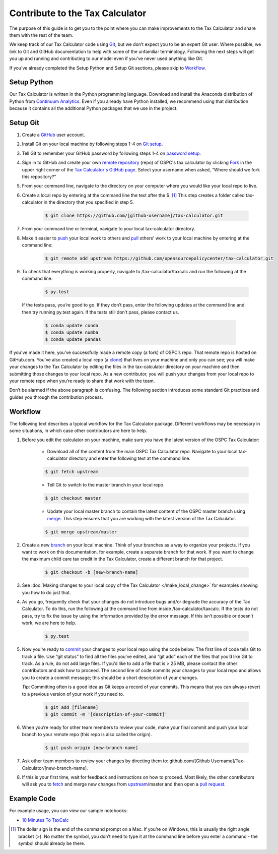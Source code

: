Contribute to the Tax Calculator 
================================

The purpose of this guide is to get you to the point where you can make improvements to the Tax Calculator and share them with the rest of the team. 

We keep track of our Tax Calculator code using `Git`_, but we don’t expect you to be an expert Git user. Where possible, we link to Git and GitHub documentation to help with some of the unfamiliar terminology. Following the next steps will get you up and running and contributing to our model even if you've never used anything like Git.

If you’ve already completed the Setup Python and Setup Git sections, please skip to `Workflow`_.

Setup Python
-------------

Our Tax Calculator is written in the Python programming language. Download and install the Anaconda distribution of Python from `Continuum Analytics`_. Even if you already have Python installed, we recommend using that distribution because it contains all the additional Python packages that we use in the project.

Setup Git
----------

1. Create a `GitHub`_ user account.

2. Install Git on your local machine by following steps 1-4 on `Git setup`_.

3. Tell Git to remember your GitHub password by following steps 1-4 on `password setup`_. 

4. Sign in to GitHub and create your own `remote`_ `repository`_ (repo) of OSPC's tax calculator by clicking `Fork`_ in the upper right corner of the `Tax Calculator's GitHub page`_. Select your username when asked, “Where should we fork this repository?”

5. From your command line, navigate to the directory on your computer where you would like your local repo to live.

6. Create a local repo by entering at the command line the text after the $. [1]_ This step creates a folder called tax-calculator in the directory that you specified in step 5.

	.. code-block:: python

   		$ git clone https://github.com/[github-username]/tax-calculator.git

7. From your command line or terminal, navigate to your local tax-calculator directory.

8. Make it easier to `push`_ your local work to others and `pull`_ others' work to your local machine by entering at the command line:

	.. code-block:: python

   		$ git remote add upstream https://github.com/opensourcepolicycenter/tax-calculator.git
..

9. To check that everything is working properly, navigate to /tax-calculator/taxcalc and run the following at the command line.

	.. code-block:: python

		$ py.test
..

   If the tests pass, you’re good to go. If they don’t pass, enter the following updates at the command line and then try running py.test again. If the tests still don’t pass, please contact us.

	.. code-block:: python

		$ conda update conda
		$ conda update numba
		$ conda update pandas
..

If you’ve made it here, you’ve successfully made a remote copy (a fork) of OSPC’s repo. That remote repo is hosted on GitHub.com. You’ve also created a local repo (a `clone`_) that lives on your machine and only you can see; you will make your changes to the Tax Calculator by editing the files in the tax-calculator directory on your machine and then submitting those changes to your local repo. As a new contributor, you will push your changes from your local repo to your remote repo when you’re ready to share that work with the team.

Don’t be alarmed if the above paragraph is confusing. The following section introduces some standard Git practices and guides you through the contribution process. 

.. _Workflow
Workflow
--------

The following text describes a typical workflow for the Tax Calculator package. Different workflows may be necessary in some situations, in which case other contributors are here to help. 

1. Before you edit the calculator on your machine, make sure you have the latest version of the OSPC Tax Calculator:

	* Download all of the content from the main OSPC Tax Calculator repo. Navigate to your local tax-calculator directory and enter the following text at the command line.

	.. code-block:: python 
	
		$ git fetch upstream

	
	* Tell Git to switch to the master branch in your local repo.

	.. code-block:: python
	
		$ git checkout master 

	
	* Update your local master branch to contain the latest content of the OSPC master branch using `merge`_. This step ensures that you are working with the latest version of the Tax Calculator.

	.. code-block:: python
	
		$ git merge upstream/master
..

2. Create a new `branch`_ on your local machine. Think of your branches as a way to organize your projects. If you want to work on this documentation, for example, create a separate branch for that work. If you want to change the maximum child care tax credit in the Tax Calculator, create a different branch for that project. 

	.. code-block:: python 

		$ git checkout -b [new-branch-name]

3. See :doc:`Making changes to your local copy of the Tax Calculator
   </make_local_change>` for examples showing you how to do just that.

..
4. As you go, frequently check that your changes do not introduce bugs and/or degrade the accuracy of the Tax Calculator. To do this, run the following at the command line from inside /tax-calculator/taxcalc. If the tests do not pass, try to fix the issue by using the information provided by the error message. If this isn’t possible or doesn’t work, we are here to help.

	.. code-block:: python

		$ py.test

5. Now you’re ready to `commit`_ your changes to your local repo using the code below. The first line of code tells Git to track a file. Use “git status” to find all the files you’ve edited, and “git add” each of the files that you’d like Git to track. As a rule, do not add large files. If you’d like to add a file that is > 25 MB, please contact the other contributors and ask how to proceed. The second line of code commits your changes to your local repo and allows you to create a commit message; this should be a short description of your changes.

   *Tip*: Committing often is a good idea as Git keeps a record of your commits. This means that you can always revert to a previous version of your work if you need to.

	.. code-block:: python

		$ git add [filename]
		$ git commit -m '[description-of-your-commit]'
..

6. When you’re ready for other team members to review your code, make your final commit and push your local branch to your remote repo (this repo is also called the origin). 

	.. code-block:: python

		$ git push origin [new-branch-name]
..

7. Ask other team members to review your changes by directing them to: github.com/[Github Username]/Tax-Calculator/[new-branch-name]. 

..
8. If this is your first time, wait for feedback and instructions on how to proceed. Most likely, the other contributors will ask you to `fetch`_ and merge new changes from `upstream`_/master and then open a `pull request`_.  
	
Example Code
------------

For example usage, you can view our sample notebooks:

* `10 Minutes To TaxCalc`_

.. [1] The dollar sign is the end of the command prompt on a Mac. If you’re on Windows, this is usually the right angle bracket (>). No matter the symbol, you don’t need to type it at the command line before you enter a command - the symbol should already be there.

.. _`Git`: https://help.github.com/articles/github-glossary/#git
.. _`quant econ`: http://quant-econ.net/py/learning_python.html
.. _`GitHub`: https://github.com/
.. _`Git setup`: https://help.github.com/articles/set-up-git/
.. _`Fork`: https://help.github.com/articles/github-glossary/#fork
.. _`password setup`: https://help.github.com/articles/caching-your-github-password-in-git/
.. _`Tax Calculator's GitHub page`: https://github.com/OpenSourcePolicyCenter/Tax-Calculator
.. _`repository`: https://help.github.com/articles/github-glossary/#repository
.. _`push`: https://help.github.com/articles/github-glossary/#push
.. _`pull`: https://help.github.com/articles/github-glossary/#pull
.. _`Github Flow`: https://guides.github.com/introduction/flow/    
.. _`10 Minutes To TaxCalc`: http://nbviewer.ipython.org/github/OpenSourcePolicyCenter/Tax-Calculator/blob/master/docs/notebooks/10_Minutes_to_Taxcalc.ipynb
.. _`Behavior Example`: http://nbviewer.ipython.org/github/OpenSourcePolicyCenter/Tax-Calculator/blob/master/docs/notebooks/Behavioral_example.ipynb
.. _`Continuum Analytics`: http://www.continuum.io/downloads
.. _`remote`: https://help.github.com/articles/github-glossary/#remote
.. _`clone`: https://help.github.com/articles/github-glossary/#clone
.. _`branch`: https://help.github.com/articles/github-glossary/#branch
.. _`merge`: https://help.github.com/articles/github-glossary/#merge
.. _`commit`: https://help.github.com/articles/github-glossary/#commit
.. _`fetch`: https://help.github.com/articles/github-glossary/#fetch
.. _`upstream`: https://help.github.com/articles/github-glossary/#upstream
.. _`pull request`: https://help.github.com/articles/github-glossary/#pull-request




